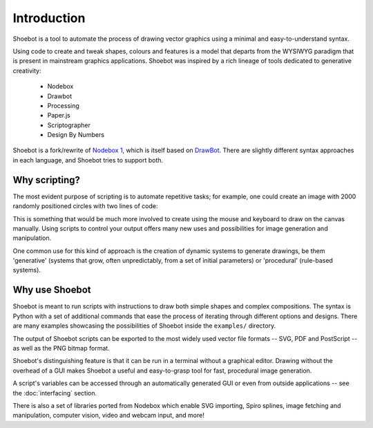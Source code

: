 Introduction
============

Shoebot is a tool to automate the process of drawing vector graphics using a
minimal and easy-to-understand syntax.

Using code to create and tweak shapes, colours and features is a model that
departs from the WYSIWYG paradigm that is present in mainstream graphics
applications. Shoebot was inspired by a rich lineage of tools dedicated to
generative creativity:

  * Nodebox
  * Drawbot
  * Processing
  * Paper.js
  * Scriptographer
  * Design By Numbers

Shoebot is a fork/rewrite of `Nodebox 1
<https://www.nodebox.net/code/index.php/Home>`_, which is itself based on
`DrawBot <http://www.drawbot.com/>`_. There are slightly different syntax
approaches in each language, and Shoebot tries to support both.


Why scripting?
--------------

The most evident purpose of scripting is to automate repetitive
tasks; for example, one could create an image with 2000 randomly positioned
circles with two lines of code:

.. shoebot::
    :snapshot:
    :size: 400, 400

    for step in range(2000):
        ellipse(random(WIDTH), random(HEIGHT), 10, 10)
      
This is something that would be much more involved to create using the
mouse and keyboard to draw on the canvas manually. Using scripts to control
your output offers many new uses and possibilities for image generation and
manipulation. 

One common use for this kind of approach is the creation of dynamic systems to
generate drawings, be them 'generative' (systems that grow, often
unpredictably, from a set of initial parameters) or 'procedural' (rule-based
systems).


Why use Shoebot
---------------

Shoebot is meant to run scripts with instructions to draw both simple shapes
and complex compositions. The syntax is Python with a set of additional
commands that ease the process of iterating through different options and
designs. There are many examples showcasing the possibilities of Shoebot inside
the ``examples/`` directory.

The output of Shoebot scripts can be exported to the most widely used vector
file formats -- SVG, PDF and PostScript -- as well as the PNG bitmap
format.

Shoebot's distinguishing feature is that it can be run in a terminal without a
graphical editor. Drawing without the overhead of a GUI makes Shoebot a useful
and easy-to-grasp tool for fast, procedural image generation.

A script's variables can be accessed through an automatically generated GUI or
even from outside applications -- see the :doc:`interfacing` section.

There is also a set of libraries ported from Nodebox which enable SVG
importing, Spiro splines, image fetching and manipulation, computer vision,
video and webcam input, and more!

